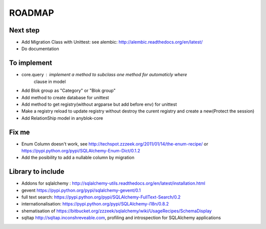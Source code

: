 ROADMAP
=======

Next step
---------

* Add Migration Class with Unittest: see alembic: http://alembic.readthedocs.org/en/latest/
* Do documentation

To implement
------------

* core.query : implement a method to subclass one method for automaticly where
    clause in model
* Add Blok group as "Category" or "Blok group"
* Add method to create database for unittest
* Add method to get registry(without argparse but add before env) for unittest
* Make a registry reload to update registry without destroy the curent registry and create a new(Protect the session)
* Add RelationShip model in anyblok-core

Fix me
------

* Enum Column doesn't work, see http://techspot.zzzeek.org/2011/01/14/the-enum-recipe/
  or https://pypi.python.org/pypi/SQLAlchemy-Enum-Dict/0.1.2
* Add the posibility to add a nullable column by migration

Library to include
------------------

* Addons for sqlalchemy : http://sqlalchemy-utils.readthedocs.org/en/latest/installation.html
* gevent https://pypi.python.org/pypi/sqlalchemy-gevent/0.1
* full text search: https://pypi.python.org/pypi/SQLAlchemy-FullText-Search/0.2
* internationalisation: https://pypi.python.org/pypi/SQLAlchemy-i18n/0.8.2
* shematisation of https://bitbucket.org/zzzeek/sqlalchemy/wiki/UsageRecipes/SchemaDisplay
* sqltap http://sqltap.inconshreveable.com, profiling and introspection for SQLAlchemy applications
